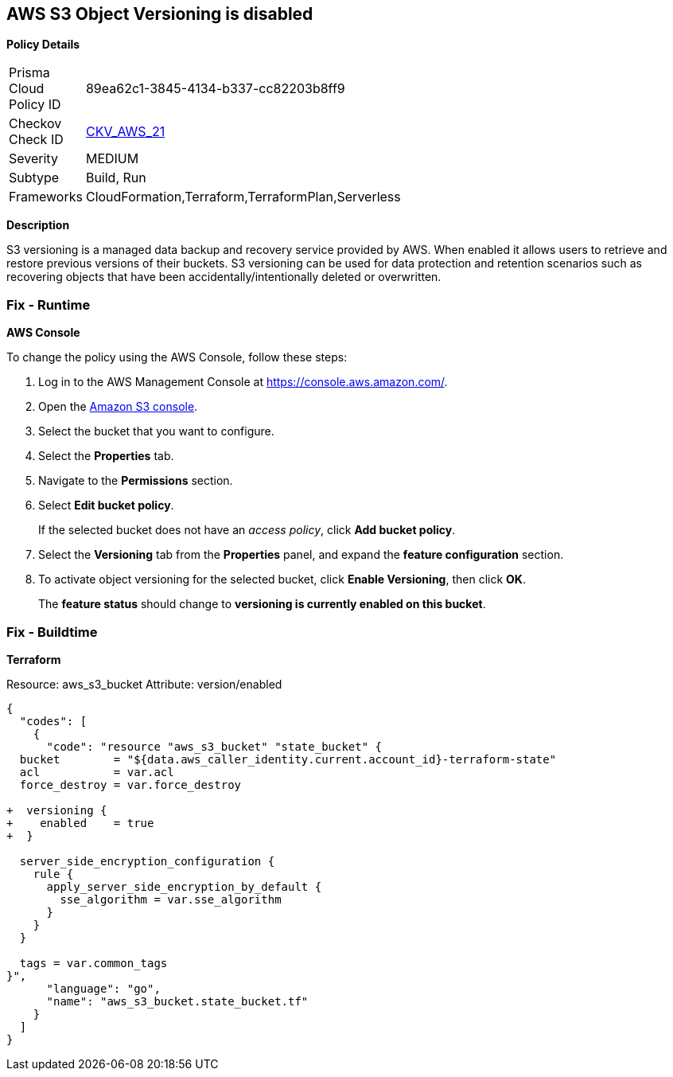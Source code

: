 == AWS S3 Object Versioning is disabled


*Policy Details* 

[width=45%]
[cols="1,1"]
|=== 
|Prisma Cloud Policy ID 
| 89ea62c1-3845-4134-b337-cc82203b8ff9

|Checkov Check ID 
| https://github.com/bridgecrewio/checkov/tree/master/checkov/common/graph/checks_infra/base_check.py[CKV_AWS_21]

|Severity
|MEDIUM

|Subtype
|Build, Run

|Frameworks
|CloudFormation,Terraform,TerraformPlan,Serverless

|=== 



*Description* 


S3 versioning is a managed data backup and recovery service provided by AWS.
When enabled it allows users to retrieve and restore previous versions of their buckets.
S3 versioning can be used for data protection and retention scenarios such as recovering objects that have been accidentally/intentionally deleted or overwritten.

=== Fix - Runtime


*AWS Console* 


To change the policy using the AWS Console, follow these steps:

. Log in to the AWS Management Console at https://console.aws.amazon.com/.

. Open the https://console.aws.amazon.com/s3/[Amazon S3 console].

. Select the bucket that you want to configure.

. Select the *Properties* tab.

. Navigate to the *Permissions* section.

. Select *Edit bucket policy*.
+
If the selected bucket does not have an _access policy_, click *Add bucket policy*.

. Select the *Versioning* tab from the *Properties* panel, and expand the *feature configuration* section.

. To activate object versioning for the selected bucket, click *Enable Versioning*, then click *OK*.
+
The *feature status* should change to *versioning is currently enabled on this bucket*.

=== Fix - Buildtime


*Terraform* 


Resource: aws_s3_bucket Attribute: version/enabled


[source,go]
----
{
  "codes": [
    {
      "code": "resource "aws_s3_bucket" "state_bucket" {
  bucket        = "${data.aws_caller_identity.current.account_id}-terraform-state"
  acl           = var.acl
  force_destroy = var.force_destroy

+  versioning {
+    enabled    = true
+  }

  server_side_encryption_configuration {
    rule {
      apply_server_side_encryption_by_default {
        sse_algorithm = var.sse_algorithm
      }
    }
  }

  tags = var.common_tags
}",
      "language": "go",
      "name": "aws_s3_bucket.state_bucket.tf"
    }
  ]
}
----
